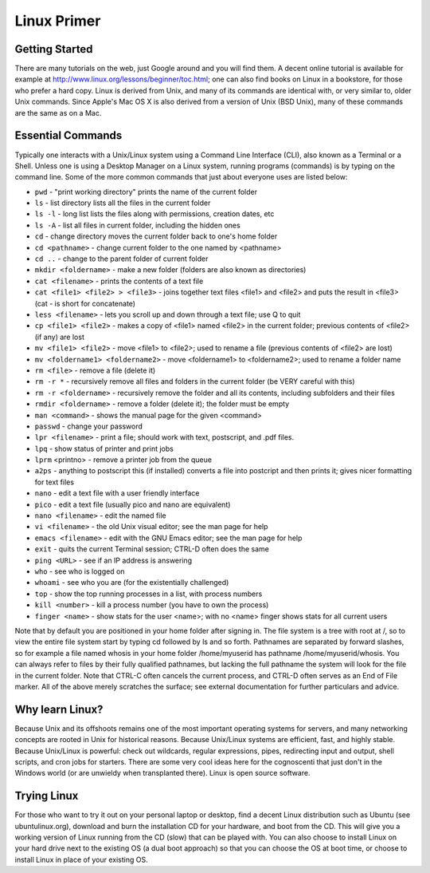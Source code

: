Linux Primer
============

Getting Started
---------------

There are many tutorials on the web, just Google around and you will find them. A decent online tutorial is available for example at http://www.linux.org/lessons/beginner/toc.html; one can also find books on Linux in a bookstore, for those who prefer a hard copy. Linux is derived from Unix, and many of its commands are identical with, or very similar to, older Unix commands. Since Apple's Mac OS X is also derived from a version of Unix (BSD Unix), many of these commands are the same as on a Mac. 

Essential Commands
------------------

Typically one interacts with a Unix/Linux system using a Command Line Interface (CLI), also known as a Terminal or a Shell. Unless one is using a Desktop Manager on a Linux system, running programs (commands) is by typing on the command line. Some of the more common commands that just about everyone uses
are listed below:

- ``pwd`` - "print working directory" prints the name of the current folder
- ``ls`` - list directory lists all the files in the current folder
- ``ls -l`` - long list lists the files along with permissions, creation dates, etc
- ``ls -A`` - list all files in current folder, including the hidden ones
- ``cd`` - change directory moves the current folder back to one's home folder
- ``cd <pathname>`` - change current folder to the one named by <pathname>
- ``cd ..`` - change to the parent folder of current folder
- ``mkdir <foldername>`` - make a new folder (folders are also known as directories)
- ``cat <filename>`` - prints the contents of a text file
- ``cat <file1> <file2> > <file3>`` - joins together text files <file1> and <file2> and puts the result in <file3> (cat - is short for concatenate)
- ``less <filename>`` - lets you scroll up and down through a text file; use Q to quit
- ``cp <file1> <file2>`` - makes a copy of <file1> named <file2> in the current folder; previous contents of <file2> (if any) are lost
- ``mv <file1> <file2>`` - move <file1> to <file2>; used to rename a file (previous contents of <file2> are lost)
- ``mv <foldername1> <foldername2>`` - move <foldername1> to <foldername2>; used to rename a folder name
- ``rm <file>`` - remove a file (delete it)
- ``rm -r *`` - recursively remove all files and folders in the current folder (be VERY careful with this)
- ``rm -r <foldername>`` - recursively remove the folder and all its contents, including subfolders and their files
- ``rmdir <foldername>`` - remove a folder (delete it); the folder must be empty
- ``man <command>`` - shows the manual page for the given <command>
- ``passwd`` - change your password
- ``lpr <filename>`` - print a file; should work with text, postscript, and .pdf files.
- ``lpq`` - show status of printer and print jobs
- ``lprm`` <printno> - remove a printer job from the queue
- ``a2ps`` - anything to postscript this (if installed) converts a file into postcript and then prints it; gives nicer formatting for text files
- ``nano`` - edit a text file with a user friendly interface
- ``pico`` - edit a text file (usually pico and nano are equivalent)
- ``nano <filename>`` - edit the named file
- ``vi <filename>`` - the old Unix visual editor; see the man page for help
- ``emacs <filename>`` - edit with the GNU Emacs editor; see the man page for help
- ``exit`` - quits the current Terminal session; CTRL-D often does the same
- ``ping <URL>`` - see if an IP address is answering 
- ``who`` - see who is logged on
- ``whoami`` - see who you are (for the existentially challenged)
- ``top`` - show the top running processes in a list, with process numbers
- ``kill <number>`` - kill a process number (you have to own the process)
- ``finger <name>`` - show stats for the user <name>; with no <name> finger shows stats for all current users

Note that by default you are positioned in your home folder after signing in. The file system is a tree with root at /, so to view the entire file system start by typing cd followed by ls and so forth. Pathnames are separated by forward slashes, so for example a file named whosis in your home folder /home/myuserid has pathname /home/myuserid/whosis. You can always refer to files by their fully qualified pathnames, but lacking the full pathname the system will look for the file in the current folder. Note that CTRL-C often cancels the current process, and CTRL-D often serves as an End of File marker. All of the above merely scratches the surface; see external documentation for further particulars and advice.

Why learn Linux?
----------------

Because Unix and its offshoots remains one of the most important operating systems for servers, and many networking concepts are rooted in Unix for historical reasons. Because Unix/Linux systems are efficient, fast, and highly stable. Because Unix/Linux is powerful: check out wildcards, regular expressions, pipes, redirecting input and output, shell scripts, and cron jobs for starters. There are some very cool ideas here for the cognoscenti that just don't in the Windows world (or are unwieldy when transplanted there). Linux is open source software.

Trying Linux
------------

For those who want to try it out on your personal laptop or desktop, find a decent Linux distribution such as Ubuntu (see ubuntulinux.org), download and burn the installation CD for your hardware, and boot from the CD. This will give you a working version of Linux running from the CD (slow) that can be played with. You can also choose to install Linux on your hard drive next to the existing OS (a dual boot approach) so that you can choose the OS at boot time, or choose to install Linux in place of your existing OS.
